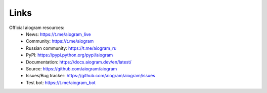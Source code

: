 Links
=====

Official aiogram resources:
 - News: https://t.me/aiogram_live
 - Community: https://t.me/aiogram
 - Russian community: https://t.me/aiogram_ru
 - PyPI: https://pypi.python.org/pypi/aiogram
 - Documentation: https://docs.aiogram.dev/en/latest/
 - Source: https://github.com/aiogram/aiogram
 - Issues/Bug tracker: https://github.com/aiogram/aiogram/issues
 - Test bot: https://t.me/aiogram_bot
